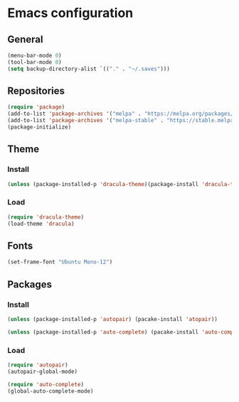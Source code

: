 * Emacs configuration
** General
#+BEGIN_SRC emacs-lisp
(menu-bar-mode 0)
(tool-bar-mode 0)
(setq backup-directory-alist `(("." . "~/.saves")))
#+END_SRC

** Repositories
#+BEGIN_SRC emacs-lisp
(require 'package)
(add-to-list 'package-archives '("melpa" . "https://melpa.org/packages/") t)
(add-to-list 'package-archives '("melpa-stable" . "https://stable.melpa.org/packages/") t)
(package-initialize)
#+END_SRC

** Theme
*** Install
#+BEGIN_SRC emacs-lisp
(unless (package-installed-p 'dracula-theme)(package-install 'dracula-theme))
#+END_SRC
*** Load
#+BEGIN_SRC emacs-lisp
(require 'dracula-theme)
(load-theme 'dracula)
#+END_SRC

** Fonts
#+BEGIN_SRC emacs-lisp
(set-frame-font "Ubuntu Mono-12")
#+END_SRC

** Packages
*** Install
#+BEGIN_SRC emacs-lisp
(unless (package-installed-p 'autopair) (pacake-install 'atopair))

(unless (package-installed-p 'auto-complete) (pacake-install 'auto-complete))
#+END_SRC

*** Load
#+BEGIN_SRC emacs-lisp
(require 'autopair)
(autopair-global-mode)

(require 'auto-complete)
(global-auto-complete-mode)
#+END_SRC
